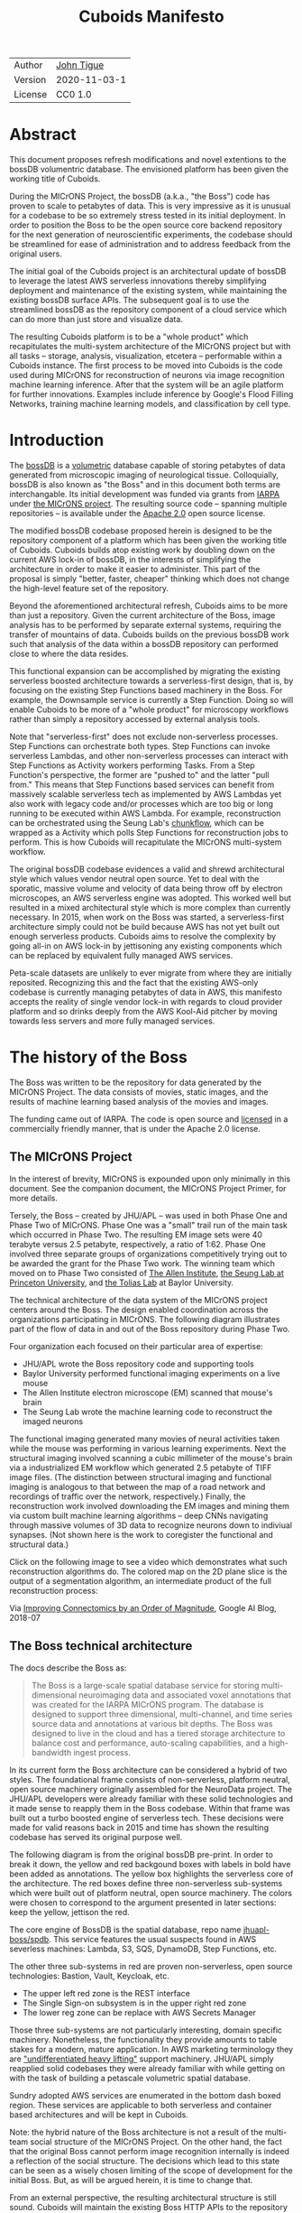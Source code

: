 #+html_head: <link rel="stylesheet" type="text/css" href="org.css"/>
#+title: Cuboids Manifesto
#+options: toc:nil
#+options: html-postamble:nil


| Author   | [[http://tigue.com][John Tigue]]           |
| Version  | 2020-11-03-1         |
| License  | CC0 1.0              |

* Abstract

This document proposes refresh modifications and novel extentions to
the bossDB volumentric database. The envisioned platform has been
given the working title of Cuboids.

During the MICrONS Project, the bossDB (a.k.a., "the Boss") code has
proven to scale to petabytes of data. This is very impressive as it is
unusual for a codebase to be so extremely stress tested in its initial
deployment. In order to position the Boss to be the open source core
backend repository for the next generation of neuroscientific
experiments, the codebase should be streamlined for ease of
administration and to address feedback from the original users.

The initial goal of the Cuboids project is an architectural update of
bossDB to leverage the latest AWS serverless innovations thereby
simplifying deployment and maintenance of the existing system, while
maintaining the existing bossDB surface APIs. The subsequent goal is
to use the streamlined bossDB as the repository component of a cloud
service which can do more than just store and visualize data.

The resulting Cuboids platform is to be a "whole product" which
recapitulates the multi-system architecture of the MICrONS project but
with all tasks -- storage, analysis, visualization, etcetera --
performable within a Cuboids instance. The first process to be moved
into Cuboids is the code used during MICrONS for reconstruction of
neurons via image recognition machine learning inference. After that
the system will be an agile platform for further innovations. Examples
include inference by Google's Flood Filling Networks, training machine
learning models, and classification by cell type.

#+attr_html: :width 80%
[[./images/logos/cuboids_lettermark_bw.png]]

#+TOC: headlines 3h

* Introduction

The [[https://bossdb.org/][bossDB]] is a [[https://en.wikipedia.org/wiki/Volume_rendering][volumetric]] database capable of storing petabytes of
data generated from microscopic imaging of neurological
tissue. Colloquially, bossDB is also known as "the Boss" and in this
document both terms are interchangable. Its initial development was
funded via grants from [[https://www.iarpa.gov/][IARPA]] under [[https://www.iarpa.gov/index.php/research-programs/microns][the MICrONS project]]. The resulting
source code -- spanning multiple repositories -- is available under
the [[https://www.apache.org/licenses/LICENSE-2.0][Apache 2.0]] open source license.

The modified bossDB codebase proposed herein is designed to be the
repository component of a platform which has been given the working
title of Cuboids. Cuboids builds atop existing work by doubling down
on the current AWS lock-in of bossDB, in the interests of simplifying
the architecture in order to make it easier to administer. This part
of the proposal is simply "better, faster, cheaper" thinking which
does not change the high-level feature set of the repository.

Beyond the aforementioned architectural refresh, Cuboids aims to be
more than just a repository. Given the current architecture of the
Boss, image analysis has to be performed by separate external systems,
requiring the transfer of mountains of data. Cuboids builds on the
previous bossDB work such that analysis of the data within a
bossDB repository can performed close to where the data resides.

This functional expansion can be accomplished by migrating the
existing serverless boosted architecture towards a serverless-first
design, that is, by focusing on the existing Step Functions based
machinery in the Boss. For example, the Downsample service is
currently a Step Function. Doing so will enable Cuboids to be more
of a "whole product" for microscopy workflows rather than simply a
repository accessed by external analysis tools.

Note that "serverless-first" does not exclude non-serverless
processes. Step Functions can orchestrate both types. Step Functions
can invoke serverless Lambdas, and other non-serverless processes can
interact with Step Functions as Activity workers performing
Tasks. From a Step Function's perspective, the former are "pushed to"
and the latter "pull from." This means that Step Functions based
services can benefit from massively scalable serverless tech as
implemented by AWS Lambdas yet also work with legacy code and/or
processes which are too big or long running to be executed within AWS
Lambda. For example, reconstruction can be orchestrated using the
Seung Lab's [[https://github.com/seung-lab/chunkflow][chunkflow]], which can be wrapped as a Activity which polls
Step Functions for reconstruction jobs to perform. This is how Cuboids
will recapitulate the MICrONS multi-system workflow.

The original bossDB codebase evidences a valid and shrewd
architectural style which values vendor neutral open source. Yet to
deal with the sporatic, massive volume and velocity of data being
throw off by electron microscopes, an AWS serverless engine was
adopted. This worked well but resulted in a mixed architectural style
which is more complex than currently necessary. In 2015, when work on
the Boss was started, a serverless-first architecture simply could not
be build because AWS has not yet built out enough serverless
products. Cuboids aims to resolve the complexity by going all-in on
AWS lock-in by jettisoning any existing components which can be
replaced by equivalent fully managed AWS services.

Peta-scale datasets are unlikely to ever migrate from where they are
initially reposited. Recognizing this and the fact that the existing
AWS-only codebase is currently managing petabytes of data in AWS, this
manifesto accepts the reality of single vendor lock-in with regards to
cloud provider platform and so drinks deeply from the AWS Kool-Aid
pitcher by moving towards less servers and more fully managed
services.

#+attr_html: :width 25%
[[./images/aws_pitcher.png]]

* The history of the Boss

The Boss was written to be the repository for data generated by the
MICrONS Project. The data consists of movies, static images, and the
results of machine learning based analysis of the movies and images.

The funding came out of IARPA. The code is open source and [[https://github.com/jhuapl-boss/spdb/blob/master/LICENSE.md][licensed]] in
a commercially friendly manner, that is under the Apache 2.0 license.

** The MICrONS Project

In the interest of brevity, MICrONS is expounded upon only minimally in
this document. See the companion document, the MICrONS Project
Primer, for more details.

Tersely, the Boss -- created by JHU/APL -- was used in both Phase One and Phase
Two of MICrONS. Phase One was a "small" trail run of the main task
which occurred in Phase Two. The resulting EM image sets were 40 terabyte
versus 2.5 petabyte, respectively, a ratio of 1:62. Phase One involved
three separate groups of organizations competitively trying out to be
awarded the grant for the Phase Two work.  The winning team which
moved on to Phase Two consisted of [[https://alleninstitute.org/][The Allen Institute]], [[https://seunglab.org/][the Seung Lab
at Princeton University]], and [[https://toliaslab.org/][the Tolias Lab]] at Baylor University.

The technical architecture of the data system of the MICrONS project
centers around the Boss. The design enabled coordination across the
organizations participating in MICrONS.  The following diagram
illustrates part of the flow of data in and out of the Boss repository
during Phase Two.

#+attr_html: :width 65%
[[./images/microns_phase_two_dataflow.jpg]]

Four organization each focused on their particular area of expertise:
- JHU/APL wrote the Boss repository code and supporting tools
- Baylor University performed functional imaging experiments on a live mouse
- The Allen Institute electron microscope (EM) scanned that mouse's brain
- The Seung Lab wrote the machine learning code to reconstruct the imaged neurons

The functional imaging generated many movies of neural activities
taken while the mouse was performing in various learning experiments.
Next the structural imaging involved scanning a cubic millimeter of
the mouse's brain via a industrialized EM workflow which generated 2.5
petabyte of TIFF image files. (The distinction between structural
imaging and functional imaging is analogous to that between the map of
a road network and recordings of traffic over the network,
respectively.) Finally, the reconstruction work involved downloading
the EM images and mining them via custom built machine learning
algorithms -- deep CNNs navigating through massive volumes of 3D data
to recognize neurons down to indiviual synapses. (Not shown here is the
work to coregister the functional and structural data.)

Click on the following image to see a video which demonstrates what
such reconstruction algorithms do. The colored map on the 2D plane
slice is the output of a segmentation algorithm, an intermediate
product of the full reconstruction process:

#+macro: imglnk @@html:<a href="$1"><img src="$2"></a>@@
{{{imglnk(https://youtu.be/X4eVmSxTZ8Y,images/reconstruction_demo.jpg)}}}

Via [[https://ai.googleblog.com/2018/07/improving-connectomics-by-order-of.html][Improving Connectomics by an Order of Magnitude]], Google AI Blog, 2018-07


** The Boss technical architecture

The docs describe the Boss as:
#+begin_quote
The Boss is a large-scale spatial database service for storing
multi-dimensional neuroimaging data and associated voxel annotations
that was created for the IARPA MICrONS program. The database is
designed to support three dimensional, multi-channel, and time series
source data and annotations at various bit depths. The Boss was
designed to live in the cloud and has a tiered storage architecture to
balance cost and performance, auto-scaling capabilities, and a
high-bandwidth ingest process.
#+end_quote   
   
In its current form the Boss architecture can be considered a hybrid
of two styles. The foundational frame consists of non-serverless,
platform neutral, open source machinery originally assembled for the
NeuroData project. The JHU/APL developers were already familiar with
these solid technologies and it made sense to reapply them in the Boss
codebase. Within that frame was built out a turbo boosted engine of serverless
tech. These decisions were made for valid reasons back in 2015 and time has
shown the resulting codebase has served its original purpose well.

The following diagram is from the original bossDB pre-print. In order
to break it down, the yellow and red backgound boxes with labels in
bold have been added as annotations. The yellow box highlights the
serverless core of the architecture.  The red boxes define three
non-serverless sub-systems which were built out of platform neutral,
open source machinery. The colors were chosen to correspond to the
argument presented in later sections: keep the yellow, jettison the
red.

#+attr_html: :width 75%
[[./images/bossdb_delta_components.png]]

The core engine of BossDB is the spatial database, repo name
[[https://github.com/jhuapl-boss/spdb][jhuapl-boss/spdb]]. This service features the usual suspects found in
AWS severless machines: Lambda, S3, SQS, DynamoDB, Step Functions,
etc.


The other three sub-systems in red are proven non-serverless, open
source technologies: Bastion, Vault, Keycloak, etc.
- The upper left red zone is the REST interface
- The Single Sign-on subsystem is in the upper right red zone
- The lower reg zone can be replace with AWS Secrets Manager

Those three sub-systems are not particularly interesting, domain
specific machinery. Nonetheless, the functionality they provide
amounts to table stakes for a modern, mature application. In AWS
marketing terminology they are [[https://jeremybower.com/articles/undifferentiated-heavy-lifting-2-0.html]["undifferentiated heavy lifting"]]
support machinery. JHU/APL simply reapplied solid codebases they were
already familiar with while getting on with the task of building a
petascale volumetric spatial database.

Sundry adopted AWS services are enumerated in the bottom dash boxed
region. These services are applicable to both serverless and container
based architectures and will be kept in Cuboids.

Note: the hybrid nature of the Boss architecture is not a result of
the multi-team social structure of the MICrONS Project. On the other
hand, the fact that the original Boss cannot perform image recognition
internally is indeed a reflection of the social structure. The
decisions which lead to this state can be seen as a wisely chosen
limiting of the scope of development for the initial Boss. But, as
will be argued herein, it is time to change that.

From an external perspective, the resulting architectural structure is
still sound. Cuboids will maintain the existing Boss HTTP APIs to the
repository component and only modify its internal structure. Thereby
analysis tools written atop Cuboids will be able to interface with
multiple bossDB repositories, including the one wherein the MICrONS
data resides.

* Realtechnik of cloud architecting

Significant but non-core parts of the bossDB codebase (the red boxes
in the previous diagram) are simply deployments of existing open
source components which just so happens to be platform neutral,
non-serverless tech. Vendor neutrality is a good thing but Cuboids
consciously jettisons that feature in the interests of accellerating
innovation via improved developer velocity and reduced devops
workload. Perfectly good open-source component of the Boss will be
replaced with equivalent AWS fully managed services.

This document is entitled "The Cuboids Manifesto" in reference to the
"[[https://www.youtube.com/watch?v=s1AiBi5gf1s][manifesto]]" documents that circulate within the Swift programming
community (and it is a bit long). This type of document serves the
purpose of introducing a proposal which is larger in scope than a
single, small, specific proposal. This document follows that
lighthearted nomenclature, in order to highlight that there is a
[[https://www.ribbonfarm.com/2012/08/16/realtechnik-nausea-and-technological-longing/][realtechnik]] "philosophy" driving the decisions behind what is proposed
herein.

There are two main assumptions to the argument:
- The original Boss codebase can only be deployed on AWS
- Very large datasets (in particular, the MICrONS data on AWS) are rather immobile

As to the former assumption, normally it is ideal if open source code
is platform vendor neutral. Yet falling short of such ideals there are
still benefits to the open source way, for example, innovation shared
throughout a community of users. The Boss, given its AWS serverless
engine, is very much not vendor neutral.  For example, the Boss makes
use of AWS Step Functions. Unfortunately there is currently no
equivalent abstraction available which works on other cloud platforms
(which seems odd but c'est la vie).

Given the AWS technologies already adopted in the bossDB codebase,
Cuboids accepts and runs with the reality of AWS lock-in, probably in
perpetuity. It is arguably a bit perverse for open source to be tuned
up just for a single commercial cloud platform, but the hypothesis
herein is that by doing so it will make it much easier for other
organizations to deploy BossDB, thereby speeding up the diffusion of
innovation.

The latter assumption acknowledges the inertia of peta-scale
datasets. The MICrONS data is already in AWS S3. Other smaller
datasets are also accreting in Boss deploys on AWS. So code
which analyzes these datasets yet only runs on AWS is not a major
negative. Of course, this too is gradually leading to more AWS lock
in. Other cloud vendors are missing out on an emerging industry
sector. Obviously it is not the biggest sector in terms of users but this
is heading towards exo-scale datasets which is not insignificant.

Datasets on such a scale as that of the MICrONS data form a
gravitational well inducing system architectures wherein data
processing happens as close to the data as possible; it is desirable
to minimise massive data trasfers. Although the existing bossDB APIs
can be used to fetch raw data for analysis on systems external to the
Boss, Cuboids intends to extend the Boss platform such that data
analysis can be performed within the system. Quoting Francis Bacon:
#+BEGIN_QUOTE
Mahomet cald the Hill to come to him. And when the Hill stood still,
he was neuer a whit abashed, but said; If the Hill will not come to
Mahomet, Mahomet wil go to the hil. [sic]
#+END_QUOTE

#+attr_html: :width 400px
[[./images/mohammed_and_the_mountain.jpg]]

The two above assumptions drive the logic of this document. This
proposal argues to dive headlong down the slippery slope of AWS
lock-in. This recommended direction may seem counterintuitive and even
distasteful given the platform vendor neutral, open source ecosystem
out of which the Boss grew.

Nonetheless, although the technological lead which AWS currently
enjoys over the other cloud platform vendors [[https://cloudwars.co/amazon/inside-amazon-aws-no-longer-jeff-bezos-growth-engine/][is slipping]], it does not
appear that a cross-platform serverless version of bossDB is possible
at this time, given the state of those cloud platform offerings
competing with AWS (e.g. a lack of an AWS Step Functions equivalent
for Google Cloud Platform).

Therefore, it is argued herein that the mixed architecture is
retarding the [[https://en.wikipedia.org/wiki/Diffusion_of_innovations][diffusion of innovation]], especially with regards to that
theory's criteria of "complexity" and "trialability." So, perhaps we
should just accept that this codebase will always be locked in to AWS
and drink their Kool Aid in order to lighten the load.

As a reality check on this AWS serverless enthusiasm, there is a
decent 2020-10 article, [[https://www.infoq.com/articles/serverless-stalled/][Why the Serverless Revolution Has Stalled]],
which enumerates situations where serverless is not yet living up to
its promise. The Boss as a use case of serverless technology actually
passes almost all the checkpoints enumerated in that article: for
example, all the code is written in Python (i.e. a language well
supported by AWS Lambda), it is greenfield, and the entire app was
explicitly designed to run on a cloud platform from the get go. The
single concern raised which the Boss is guilty of vendor lock-in but
as argued herein, that is acknowledged and accepted.

So, the Cuboids code will be very locked to AWS as the vendor
platform, which is a rather ironic form of open source. It is assumed
that these changes to bossDB are significantly disruptive enough that
PRs back to bossDB would not be worth the hassle to the repo's
maintainers. Maybe some chuncks of code will go upstream, say, the
Step Function that works with chunkflow for neuron reconstruction;
being novel that part would not involve major changes to existing
code. Regardless, the Cuboids codebase will remain open source,
intentionally maintaining the Apache 2.0 license is the hopes of
building an community around the codebase.

* Architectural updates

The first stage of Cuboids development is to be an architectural
refresh of the existing Boss codebase. 

Actually, the initial development work will be to simply stand up a
Boss instance using the existing codebase. The deployment experience
will be documented. Perhaps that will prove useful to other
adminstrators of Boss deploys.

This document was written after simply reading the code,
documentation, and pre-prints; various assumptions need to be
validated in a hands-on context. Surely the deployment experience will
cause refinements to what is proposed in this manifesto.

** Overview

[ *TODO:* This section currently is far enough along to where the
logic can be followed but there is a lot of repetition. It needs to be
made terser.]

The red boxes are to be replaced with the AWS services in green.

#+attr_html: :width 100%
[[./images/boss_high_level_changes.png]]

The architectural refresh is motivated by abstract goals and there is
a resulting set specific coding projects. The abstract goals are to
effect the following changes.

| Before                     | After                         |
|----------------------------+-------------------------------|
| Hybrid architecture        | Serverless first architecture |
| Some self-managed services | More fully managed services   |
| Complex deployment         | Simplified deployment         |
| JHU/APL's [[https://github.com/jhuapl-boss/heaviside][heaviside]]        | AWS CDK                       |

The main goal of the architectural refresh is to reduce the complexity
resulting from the hybrid architecture by moving towards a
serverless-first architecture.

[ *TODO:* cull?] This is to be accomplished by adopting into the
codebase more AWS technologies -- some of which simply did not exist
in 2015 when work started on the codebase. Replacing the
non-serverless machinery with equivalent AWS services will reduce the
complexity of deploying and maintaining a Boss instance.

The bossDB codebase was [[https://github.com/jhuapl-boss/boss/graphs/contributors][started in 2015]], which was early days for AWS
serverless, nevermind using such young technology to scale to
petabytes of data.

In the interim, AWS has gotten around to providing fully managed
services such as API Gateway, Cognito, and AWS Secrets Manager. They
have also built out SDKs such as AWS CDK, the absense of which drove
JHU/APL to create heaviside. Simply keeping the current serverless
core architecture but rewriting those components which could be
replaced with equivalent AWS service would make bossDB easier to
deploy and maintain.

Note that the goals include *not* significantly modifying the features
of the Boss repository. Any distinctly novel functionality to be
introduced in Cuboids which is not present in the Boss codebase will
be constructed outside the Boss repository component. (Envisioned
novelties are enumerated in later sections.)

The serverless core will remain fundamental the same. The most
significant change to the core will be its interface to the auth and
audit system which is to be based on AWS Cognito.

Any non-serverless components which can be replaced with AWS managed
services will be jettisoned.


In the above diagram, the three parts of the architecture to be refurbished are:
- The RESTful interface machinery: to be handled by Amazon API Gateway
- The Single-Sign On (SSO) machinery: to be migrated AWS Cognito
- The secrets keeping machinery: to be replaces with AWS Secrets Manager

These sub-systems to be modified are simply necessary
support infrastructure, not to the core serverless engine of the
spatial database which is to remain essentially unchanged.

The three changes seek to minimize management by adopting equivalent
fully managed AWS services.

To be clear, the code to be replaced is good code but require
management and related infrastructure.
- Proven platform independent, scalable open source.
- It's solid pre-serverless tech

Features of the parts to be update
- Undifferentiated, off-the-shelf app infrastructure, not domain specific
- Quality, proven, platform-independent open source
- Not serverless
- Requiring server management

Features of the parts being kept essentially as they are
- AWS serverless. The core engine of bossDB
- Bespoke code for dealing with cuboids
- Domain specific
- AWS only open source

In the following before-and-after juxtaposition diagram, the image on
the left is a repeat of a diagram from earlier in this
document. Notice that the yellow backgrounded serverless core remains
the same.

#+attr_html: :width 100%
[[./images/arch_before_and_after.png]]

** Cache machinery

THe Read/Write Cache is part of the core engine, enabling high
performance. The cache manager is not serverless; it is an EC2
instance.  The cache manager instance will be removed and its
functionality taken over by Amazon ElastiCache for Redis, hopefully. With that
the core will be fully serverless-first architected.

[ *TODO:* Confirm: Will there still be a need for the Redis cache manager or will
  migrating to fully managed [[https://aws.amazon.com/elasticache/redis/fully-managed-redis/][Amazon ElastiCache for Redis]] remove the
  need for such ]

The one component in sbdb (the yellow core) that is not currently
serverless is the cache manager instance which will be removed and its
functionality subsumed into the equivalent fully managed service,
[[https://aws.amazon.com/elasticache/redis/fully-managed-redis/][Amazon ElastiCache for Redis]]. AWS's variant of Redis provides
integration with other AWS services such as Amazon EC2, Amazon
CloudWatch, AWS CloudTrail, and Amazon SNS. Those are useful if going
all-in on building out for AWS only.

There will still be a Redis cluster with EC2 instances containing the
in memory data but that will be autoscaling and fully managed. If
cache things are fully automatable then spdb qualifies as a puiat's
fully managed serverless app. Any Redis machinery is simply
CloudFormations config of supporting services used in a serverless
application.

  
*TODO:*
Move out?
  The Boss has a Redis in-memory cache. For cases like working with the
  actual MICrONS data accessable via api.theboss.io might want to have some parts
  in a local S3 cache? But how could that be faster than getting out of the main bossDB? Also avoid a copy of data, within S3.
 
** RESTful interface machinery

[ *TODO:* API Gateway was [[https://aws.amazon.com/about-aws/whats-new/2015/07/introducing-amazon-api-gateway/][introduced in 2015-07]]. The repo for the boss
REST API was [[https://github.com/jhuapl-boss/boss/graphs/contributors][started in 2015-11]]. So not sure why it was not adopted. ]

Maintain backwards compatibility of the interface. This is purely
about simplyfying the machinery which implements the interface, not
about change the user experience of the interface. There should be a
test suite which ensures this; one test client that can work with both
the Boss and Cuboids simply by changing the end-point URL.

API Gateway's main purpose is to provide HTTP interfaces to AWS
Lambda. Since the core is Lambda-based serverless it is only natural
to use API Gateway. This is an instance of an undifferentiated
component which the Boss needed but for which there was no available
AWS service at the time of initial development of the Boss.

API Gateway
- The upper left red zone can be replaced by API Gateway etc.
- [ ] What's in that RDS instance
  - "data model objects & permissions"
  - Sounds pretty scheme-esque
  - Aurora Serverless? (if even need a SQL machine)

** Single sign-on
- Keep [[https://docs.theboss.io/docs/authentication][the Boss auth REST APIs]] but replace the machinery with Cognito
  - It is important to precisely mimic these so that Cuboids hosted apps can get their data from MICrONS if necessary.
  - Use API Gateway to host/expose a Swift file that mimics the Boss auth APIs
    - And compute needed will be some trivial Lambda's (which who
      knows may well already exist somewhere)
  - Existing OIDC Indentity Providers (such as the one at auth.bossdb.io) can be added to a Cognito User Pool
    - This means Cuboids can know who the existing bossdb.io user are and can create Cognito user roles for them while in Cuboids
- Boss APIs look to be pretty much proxies to Cognito APIs
  - List User: https://api.theboss.io/v1/sso/user/:user_name
  - List users groups
  - Create a user
  - Delete a user
  - Assign user roles
  - Revoke user roles
  - Create a group
  - Delete a group
  - List users groups
  - List group members
  - Assign user to group
  - Remove user from group
  - Assign group to resource with a permission set
  - Create resource
  - Delete resource  
- Perhaps modify or use the code for boss-oidc
  - https://github.com/jhuapl-boss/boss-oidc
- Moving to Cognito will simplify per tenant billing and logging.
- The upper right red zone can be replaced by Cognito
  #+begin_quote
  We use the open source software package Keycloak as an identity
  provider to manage users and roles. We created a Django OpenID
  Connect plugin to simplify the integration of services with the SSO
  provider.
  ...

  Our identity provider server intentionally runs in- dependently from
  the rest of bossDB system, forc- ing the bossDB API to authenticate
  just like any other SSO integrated tool or application, and making
  fu- ture federation with other data archives or authenti- cation
  systems easy.

  The Keycloak server is deployed in an auto-scaling group that sits
  behind an Elastic Load Balancer.
  #+end_quote

An envisioned use case of Cuboids is to run analysis on parts of the MICrONS dataset.
This implies that Cuboids should maintain the
architecural structure of the single sign-on machinery including the
APIs. Behind the SSO APIs in Cuboids will be Lambdas that work with
Cognito. This way analysis in Cuboids can fetch data from the MICrONS bossDB
as easily as it's internal bossDB.

Data fetched from the MICrONS repo would go into the local cache, and stick around
for the duration of analysis?

Cuboids allows "real time" exploratory analysis of bossDB data. The
serverlessness makes it fast and easy to provision and compute for the
analysis. The analysis happens in Jupyter. Write little chuncks that start up analysis in Cuboids  There needs to be ways of
seeing costs from within Jupyter i.e. a dashboard in Jupyter.

- Want to be able to have a high res billing system.
  - Cognito makes that easier
  - Want a University to deploy yet be able to bill distinct departments
  - Want multi-tenant SaaS, which is similar to the university and departments

- Consider a security interface or delegator
  - core serverless engine would only talk to the interface/delegator
  - then security could be config to a Cognito provider
  - Or maybe even a dummy provider i.e. let anybody, do anything.
    - simpler management :)

- Perhaps there is already a bridge between Cogniton and whatever they are using for SSO
  - this way could still respect whatever they have going on but core code only talks Cognito
  - i.e. the pluggable interface IS Cognito.
    - So, dummy security would be a Cognito provider that says "whatevs" to anything.

** Secrets
- The lower reg zone can be replace with AWS Secrets Manager
- Existing
  - Vault servers are Secrets which store their info in Consul
  - Consul Servers are for key/value store

** Infrastructure as code tooling
The forth main subproject is to replace heaviside with AWS CDK Python code.
- Want to write bossDB based programs/experiments which are StepFunctions
- Say, convolving some Vaa3D plug-ins over a volume
- Say, countless (2,2,2) => (1,1,1) fast pyramid builder
- Dont want to do that on heaviside.
- So, replace all existing heaviside with equivalent CDK code, then go forward on AWS tech
  - much bigger community than heaviside-users, better community support

Also related is how they are generated. It is proposed to drop
Heaviside and adopt AWS CDK in stead.

Additionally, there is a non-service technology of the Boss which will
be replace with equivalent AWS tecnology: Heaviside, which will be
replaced with AWS CDK based code.

Heaviside is another example of JHU/APL (specifically, Derek Pryor)
inventing tech needed for sanely building AWS serverless applications.
Eventually AWS got around to releasing their own equivalent
technology, AWS CDK.

So, a decision presents itself: continue to build the core high level
logic of Boss internal programs atop a one-off tooling library by a
small team or take the hit of rewriting the existing
heaviside code as AWS CDK code in order to reap the benefits of
working with a more mature implementation of a tech which is currently
diffused throughout a much larger community of developers.

AWS CDK is available for multiple programming languages. The Boss is
written in Python so it is only logical to use the Python AWS CDK.

* Architectural extensions
** Additional services as Step Functions based programs

- [[https://aws.amazon.com/blogs/compute/implementing-serverless-manual-approval-steps-in-aws-step-functions-and-amazon-api-gateway/][Implementing Serverless Manual Approval Steps in AWS Step Functions and Amazon API Gateway]]
- [[https://aws.amazon.com/about-aws/whats-new/2017/02/amazon-api-gateway-integration-with-aws-step-functions/][Amazon API Gateway Integration with AWS Step Functions]]
- [[https://docs.aws.amazon.com/step-functions/latest/dg/tutorial-api-gateway.html][Creating a Step Functions API Using API Gateway]]

This is what would make for a serverless first architecture. The state
that bridges both serverless and non-serverless process is maintained
in a Step Function.

Deconvolution is a another Step Functions based service.

So, say some novel is to be added, say cuboid segmentation. To the
outside world the service will manifest as new methods added to the
REST APIs. Inside AWS, The HTTP messaages containing Boss REST
requests are handled by AWS API Gateway (APIGW) which initiates a step
function instance to run a job. So states will be lambdas; some states
might be long runing Activities, an EC2 instance which runs chunkflow
processes.

Chuckflow is a job systems for processing cuboids of data where DCNNs
are run over small volumes (sub-cuboids) to perform ML based volume
segmentation to individual neurons etc. There are masters which
initiate jobs and there are workers who each do their little task. The
workers and masters could be any machines but are normally EC2
instances. At its core, their interaction is orchesrated by an SQS queue.

The workers could easily be Lambdas. That's when it becomes hybrid but
not in a serverless-first fashion. Next would be to wrap the existing
chuckflow master as a Step Funtions activity. Still not
serverless-first but could be a component in a StepFunction. So
experiment first with Lambda chunkflow workers, then if that goes well
figure out how to take the master code and shoehorn that into Lamba
somehow. That would be the full serverless implementation achieved in
stages.

Cuboids could also participate in old-school chunkflow systems. This
could be simply as Lambdas deployed to work with a stock chunkflow
system. Another option, Cuboids would be a worker in the main chunkflow system
and would delegate internally to Lambdas in an internal SQS doing the
same thing as chunkflow, or just passing through to individual Lambdas is small enough?]

This chuckflow example is used because it illustrates how Step
Functions can involve both Lamba and EC2 instances. That's why it's
worth implement services as Step Functions. Step Functions Activities
(i.e. the EC2 instances) are the escape valve override mechanism for
processes that cannot be made to work under the limitations of AWS
serverless e.g. Lambda's runtime limit of 15 minutes. The Step
Functions programs that treat Lambdas and Activities as equivalents
(i.e. just state nodes in the main state machine) is the
serverless-first way to have a hybrid architecture. Say, some CNN
training needs to be done and the data to train on is in a Boss
repository. By framing task as a Step Function, both Lambda-base and
EC2-based servers can be mixed. [ *TODO:* Is this the best example?
Why would one want to do that?  Ingest and train? ]

As argued above, is would be desirable for the compute of analysis to
happen close to the data. Ideally that would happen within the same
VPN, but simply between AWS VPNs is good enough.

This section clarifies the distinction between the surface APIs of the
Boss -- which are the HTTP API interface through which external
programs interact with the Boss -- and the internal service component
APIs upon which can be built programs that run within the Boss.

Ergo, the compute of work of purely digital analysis and scientific
experiments should be performed within the same VPC as the Boss
repository wherein the data to be analyzed resides.  The base
framework for such programs already exists within the Boss codebase in
the form of the AWS Step Functions already written in the codebase.
For example, the downsampling (Kleissa Hider 2017, Section 2.3.7):

#+begin_quote
To allow users to quickly assess, process, and interact with their
data, we need to iteratively build a resolution hierarchy for each
dataset by downsampling the source data. This is a workflow that is
run infrequently and on-demand, and needs to scale from gigabytes to
petabytes of data. We developed a serverless architecture built on AWS
Step Functions to manage failures and track process state. AWS Lambda
is used to perform the underlying image processing in an
embarrassingly parallel, scalable fashion. This approach allows us to
minimize resource costs while scaling on-demand in a fully-automated
paradigm
#+end_quote

Step Functions *are* programs -- programs that just so happen to have
explicitly defined state machines. (Step Functions bring state to the
innately stateless Lambdas.)  The states, Lambdas and Activities, are
the program modules which get assembled into a Step Functions based
program.  The Downsampler is the poster childe program written atop
the Boss platform.

Cuboids will continue to build more Step Functions based programs that
run within the platform. Neuron reconstruction will be the first one.

(Footnote: although AWS Step Functions are an AWS only service, it is
clear that the other cloud providers will offer equivalent
services. It may well be that there will be an open source equivalent
which can run on multiple cloud platforms, rather than being a fully
manage service. The obvious place for that is [[http://serverless.com][The Serverless
Framework]]. If multiple proprietary service arise, a thin abstraction
around them would suffice. This is core cloud architecture tech
begging for a vendor neutral implementation. It would be foundational
for multi-cloud solutions. Step Functions based programs are composed
of Lambdas and Activities, the innately stateless states in a
(stateful) Step Functions based program. They can be mentally modeled
as HTTP API'd services. There is nothing AWS specific about this
model. It can become Multi-cloud FOSS. So, ironically by proceeding
forward with Step Function, Cuboids may well be planning ahead to
remove the vendor lock in. But this is long term speculation. It does
not have to happen and for now is a digression.)

*** Example: cell type classification via CMN
    
- [[https://www.nature.com/articles/s41467-019-10836-3][Learning cellular morphology with neural networks]]
  - [ ] This is Princeton work
  - Cuboids will use the learned morphology models to perform inference
  - After cells are classified as glia, they (90%) of the cells can be filtered out

[[./images/cmn.png]]

What this brings into Cuboids:
- Chunkflow
- TensorFlow (which is also used by Google's FFN)
- Post-reconstruction classification

A second generation of this would involve using the Allens CTDB to classify each IDs neuron by type.

** Lambda layers for image processing Python libraries
   
In the case of the Boss, the raw image data resides in AWS S3 and is
indexed in DynamoDB. In 2015 Lambda could not accommodate code
packages of a size that would result from including the machine
learning tools, say, scikit-learn. This is another valid reason why image
processing was performed external to the Boss. Currently though with
things like Lambda layers and TensorFlow Light it can be done.
Additionally, AWS Lambda -- The core technology
of serverless -- has mature in the interim such that large Python
codebases can now be deployed on Lambda. By adopting [[https://docs.aws.amazon.com/lambda/latest/dg/configuration-layers.html][Lambda layers]] 3D
image recognition can be performed within a bossDB-based system, which
was not possible in 2015.

[[https://medium.com/@adhorn/getting-started-with-aws-lambda-layers-for-python-6e10b1f9a5d][Getting started with AWS Lambda Layers for Python]]

** High resolution billing

- Cuboids aims to have multiple users from multiple organizations.
- Users can initially be anonymous but through Cognito become authenticated.
  - For the anonymous users, resource usage costs need to be assigned to the hosted dataset.
  - Authenticated users will be Reconstrue users, probably members of organizations
  - Grafting on exist userbases is possible with Cognito. What about mapping that to billing?
- Fortunately, Lambda makes multi-tenancy easy [[https://narrativescience.com/resource/blog/how-aws-lambda-changed-the-game-of-multi-tenancy/][{1}]] [[https://techcrunch.com/2016/09/01/serverless-is-the-new-multitenancy/][{2}]]

* Open questions


- How does bossDB deal with Redis? Is it fully managed?
  - Figure #7 seems to imply it is
- What to do about high-resolution billing so the costs can be billed
  to specific organizations and departments.
  - Since this in to be an all-in with AWS project the system should
    probably be instrumented for AWS Marketplace.
- Validate guesses about cross VPC communications speeds
- Perhaps bossDB can be reduced to a single repository containing a full
  CloudFormation stack which deploys everything needed. For example, the
  RESTful API machinery is currently in a separate repo but if migrated
  to Amazon API Gateway, can be reduced to a single module in the
  serverless repo. It would be neat and clean to be able to spin up a
  serverless spatial DB as single CloudFormation. Cuboids itself will
  probably be a separate CloudFormation. But it is to early to predict
  this. First active coding needs to proceed and then revisit this.

* Conclusion

It would be very valuable and desirable to not cause a fork in the
community but it would appear that such may be inevitable. Although the main thrust of
this proposal is simply an architectural refresh without significant changes to what the
software does, these changes touch just about every component what with the modification
of the auth system to Cognito. Nonetheless, a eye will be kept out for areas where interaction
can be maintained. For example, perhaps two bossDB deploys could interact. Both would be
on AWS so the data would not need to travel far. This could be how JHU/APL's deploy would
be the primary repository for the MICrONS data yet others could deploy applications which
interact via de facto standard (Boss) APIs.

The main the assumptions of this argument is that the data and code
will never leave AWS. So, Step Functions is the API to various
components. One component is like ChuckFlow but as a lambda. Chuckflow
would need to be extended work with TensorFlow. Sectarian arguments
about TensorFlow versus PyTorch and their ilk are interesting but a
political goal of Cuboids is to bring the work of Google Connectomics
into the mix. Unsurprisingly, their work is based on TensorFlow so
TensorFlow it is.


With regards to such potential experiments, they can be build upon the existing Lambdas.


Point is: go all-in with AWS. Yuch, but a realtechnik practicality, sadly, for now.

* License
  :PROPERTIES:
  :UNNUMBERED: notoc
  :END:
This document is licensed under [[https://creativecommons.org/publicdomain/zero/1.0/][the CC0 1.0 Universal (CC0 1.0) Public Domain Dedication]]

To the extent possible under law, John Tigue has waived all
copyright and related or neighboring rights to Cuboids Manifesto. This
work is published from: United States.

John Tigue has dedicated this work to the public domain by waiving all
of his or her rights to the work worldwide under copyright law,
including all related and neighboring rights, to the extent allowed by
law.

You can copy, modify, distribute and perform the work, even for
commercial purposes, all without asking permission.

* References
  :PROPERTIES:
  :UNNUMBERED: notoc
  :END:
- Cuboids repository
  - [ ] Code on GitHub.com: [[https://github.com/reconstrue/cuboids][reconstrue/cuboids]]
  - [ ] Website on GitHub.io;
  - License: [[https://github.com/reconstrue/cuboids/blob/master/LICENSE][Apache 2.0]]
- BossDB preprints
  - Hider, Kleissas, et alia, 2019
    - [[https://www.biorxiv.org/content/10.1101/217745v2][The Block Object Storage Service (bossDB): A Cloud-Native Approach for Petascale Neuroscience Discovery]]
    - doi: https://doi.org/10.1101/217745
  - Kleissas, Hider, et alia, 2017
    - [[https://www.biorxiv.org/content/10.1101/217745v1.abstract][The Block Object Storage Service (bossDB): A Cloud-Native Approach for Petascale Neuroscience Discovery]]
    - doi: https://doi.org/10.1101/217745
- Dean Kleissas talks
  - [[https://youtu.be/ldNqVmW9c98][AWS re:Invent 2017: The Boss: A Petascale Database for Large-Scale Neuroscience, Pow (DAT401)]]
  - [[https://www.youtube.com/watch?v=806a3x2s0CY][The Boss: A Petascale DB for Large-Scale Neuroscience Powered by Serverless Advanced Technologies]]
- Functional imaging montage assembled from:
  - [[https://www.researchgate.net/publication/47300810_Functional_imaging_of_hippocampal_place_cells_at_cellular_resolution_during_virtual_navigation][Functional imaging of hippocampal place cells at cellular resolution during virtual navigation]]
  - [[https://www.biorxiv.org/content/10.1101/459941v1.full][In vivo widefield calcium imaging of the mouse cortex for analysis of network connectivity in health and brain disease]]
  - [[https://www.cell.com/neuron/supplemental/S0896-6273(07)00614-9][Imaging Large-Scale Neural Activity with Cellular Resolution in Awake, Mobile Mice]]
  - [[https://www.sciencedirect.com/science/article/pii/S221112471631676X][Long-Term Optical Access to an Estimated One Million Neurons in the Live Mouse Cortex]]
  - [[https://www.phenosys.com/products/virtual-reality/jetball-tft/][JetBall-TFT]]
  - [[https://www.slideshare.net/InsideScientific/mobile-homecage-ssneurotar][Making Optical and Electrophysiological Measurements in the Brain of Head-Fixed, Freely-Moving Rodents]]
- Kool-Aid
  - The image in the introduction is a hacked up Marvel image, found via [[https://vsbattles.fandom.com/wiki/Kool-Aid_Man_(Marvel_Comics)][fandom.com]]
  - [[https://www.youtube.com/watch?v=_fjEViOF4JE][Kool-Aid Pitcher Man wall breaks]]
  - [[https://qz.com/74138/new-watered-down-kool-aid-man-just-wants-to-be-loved/][New, watered-down Kool-Aid Man just wants to be loved]]
- Mohammed and the Mountain cartoon
  - [[https://www.reddit.com/r/pics/comments/d07mf/look_gary_larson_put_mohammed_in_a_comic_and/][Far Side, Larson, 1992]]
